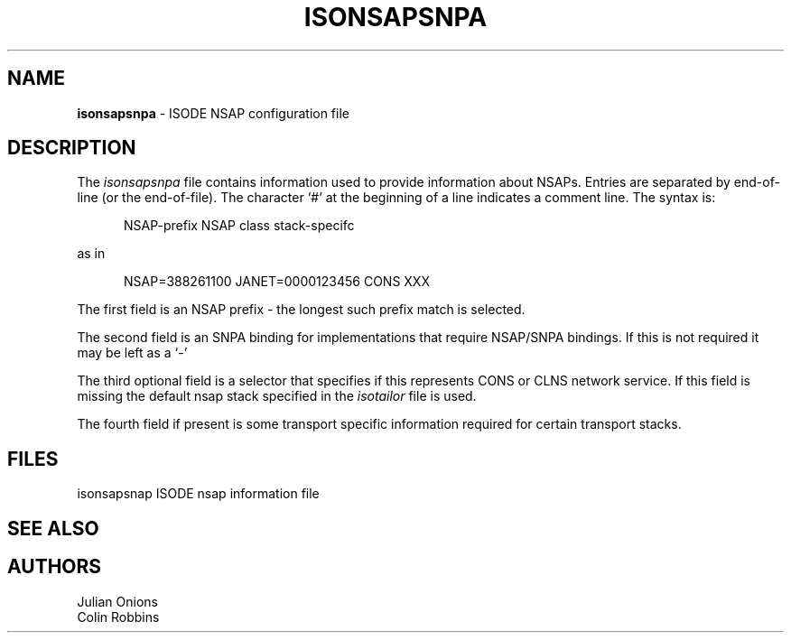 .TH ISONSAPSNPA 5 "5 July 1988"
.\" $Header$
.\"
.\"
.\" $Log$
.\" 
.SH NAME
.B isonsapsnpa
\- ISODE NSAP configuration file
.SH DESCRIPTION
The \fIisonsapsnpa\fR file contains information used to provide information about NSAPs. 
Entries are separated by end\-of\-line (or the end\-of\-file).
The character `#' at the beginning of a line indicates a comment line.
The syntax is:
.sp
.in +.5i
.nf
NSAP-prefix NSAP class stack-specifc
.fi
.in -.5i
.sp
as in
.sp
.in +.5i
.nf
NSAP=388261100 JANET=0000123456 CONS XXX
.fi
.in -.5i
.PP
The first field is an NSAP prefix - the longest such prefix match is selected. 
.PP
The second field is an SNPA binding for implementations that require NSAP/SNPA bindings. If this is not required it may be left as a `-'
.PP
The third optional field is a selector that specifies if this
represents CONS or CLNS network service. If this field is missing the
default nsap stack specified in the \fIisotailor\fP file is used.
.PP
The fourth field if present is some transport specific information
required for certain transport stacks.
.SH FILES
.nf
.ta \w'\*EDisonsapsnap  'u
\*(EDisonsapsnap   ISODE nsap information file
.re
.fi
.SH "SEE ALSO"
.SH AUTHORS
Julian Onions
.br
Colin Robbins

